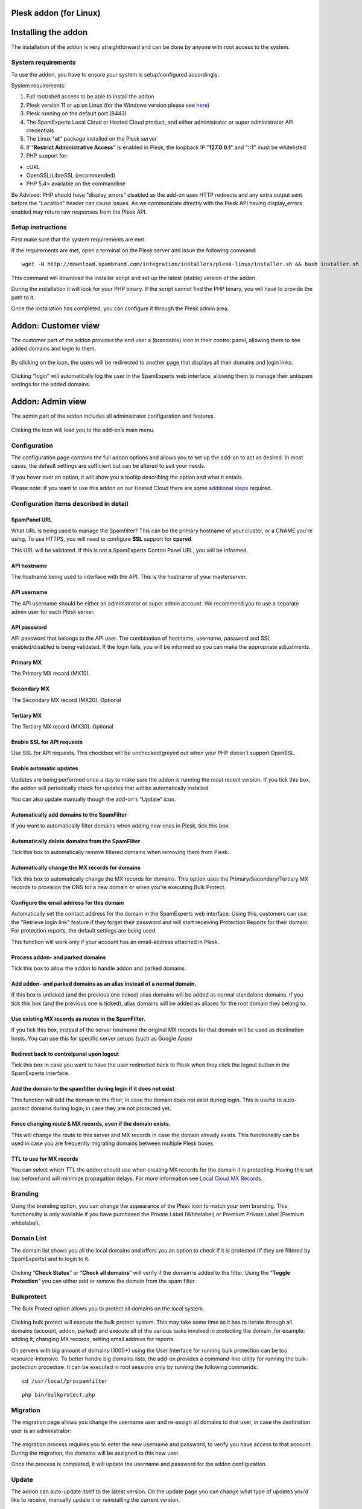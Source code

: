 .. _3-Plesk-addon-for-Linux:

Plesk addon (for Linux)
=======================

Installing the addon
====================

The installation of the addon is very straightforward and can be done by
anyone with root access to the system.

System requirements
-------------------

To use the addon, you have to ensure your system is setup/configured
accordingly.

System requirements:

1. Full root/shell access to be able to install the addon
2. Plesk version 11 or up on Linux (for the Windows version please see
   `here <https://my.spamexperts.com/kb/471/Odin-Plesk-addon-for-Windows.html>`__)
3. Plesk running on the default port (8443)
4. The SpamExperts Local Cloud or Hosted Cloud product, and either
   administrator or super administrator API credentials
5. The Linux "**at**\ " package installed on the Plesk server
6. If "**Restrict Administrative Access**\ " is enabled in Plesk, the
   loopback IP "**127.0.0.1**\ " and "**::1**\ " must be whitelisted
7. PHP support for:

-  cURL
-  OpenSSL/LibreSSL (recommended)
-  PHP 5.4> available on the commandline

Be Advised: PHP should have "display\_errors" disabled as the add-on
uses HTTP redirects and any extra output sent before the "Location"
header can cause issues. As we communicate directly with the Plesk API
having display\_errors enabled may return raw responses from the Plesk
API.

Setup instructions
------------------

First make sure that the system requirements are met.

If the requirements are met, open a terminal on the Plesk server and
issue the following command:

::


        wget -N http://download.spambrand.com/integration/installers/plesk-linux/installer.sh && bash installer.sh

This command will download the installer script and set up the latest
(stable) version of the addon.

During the installation it will look for your PHP binary. If the script
cannot find the PHP binary, you will have to provide the path to it.

Once the installation has completed, you can configure it through the
Plesk admin area.

Addon: Customer view
====================

The customer part of the addon provides the end user a (brandable) icon
in their control panel, allowing them to see added domains and login to
them.

.. figure:: https://dev.spamexperts.com/sites/default/files/images/plesk-linux-1.png
   :alt: 

By clicking on the icon, the users will be redirected to another page
that displays all their domains and login links.

.. figure:: https://dev.spamexperts.com/sites/default/files/images/plesk-linux-2.png
   :alt: 

Clicking “login” will automatically log the user in the SpamExperts web
interface, allowing them to manage their antispam settings for the added
domains.

Addon: Admin view
=================

The admin part of the addon includes all administrator configuration and
features.

.. figure:: https://dev.spamexperts.com/sites/default/files/images/plesk-linux-1.png
   :alt: 

Clicking the icon will lead you to the add-on’s main menu.

.. figure:: https://dev.spamexperts.com/sites/default/files/images/plesk-linux-3.png
   :alt: 

Configuration
-------------

The configuration page contains the full addon options and allows you to
set up the add-on to act as desired. In most cases, the default settings
are sufficient but can be altered to suit your needs.

If you hover over an option, it will show you a tooltip describing the
option and what it entails.

Please note: If you want to use this addon on our Hosted Cloud there are
some `additional
steps <https://my.spamexperts.com/kb/145/Using-addons-on-the-Hosted-Cloud.html>`__
required.

.. figure:: https://dev.spamexperts.com/sites/default/files/images/plesk-linux-4.png
   :alt: 

Configuration items described in detail
---------------------------------------

SpamPanel URL
~~~~~~~~~~~~~

What URL is being used to manage the Spamfilter? This can be the primary
hostname of your cluster, or a CNAME you're using. To use HTTPS, you
will need to configure **SSL** support for **cpsrvd**.

This URL will be validated. If this is not a SpamExperts Control Panel
URL, you will be informed.

API hostname
~~~~~~~~~~~~

The hostname being used to interface with the API. This is the hostname
of your masterserver.

API username
~~~~~~~~~~~~

The API username should be either an administrator or super admin
account. We recommend you to use a separate admin user for each Plesk
server.

API password
~~~~~~~~~~~~

API password that belongs to the API user. The combination of hostname,
username, password and SSL enabled/disabled is being validated. If the
login fails, you will be informed so you can make the appropriate
adjustments.

Primary MX
~~~~~~~~~~

The Primary MX record (MX10).

Secondary MX
~~~~~~~~~~~~

The Secondary MX record (MX20). Optional

Tertiary MX
~~~~~~~~~~~

The Tertiary MX record (MX30). Optional

Enable SSL for API requests
~~~~~~~~~~~~~~~~~~~~~~~~~~~

Use SSL for API requests. This checkbox will be unchecked/greyed out
when your PHP doesn't support OpenSSL.

Enable automatic updates
~~~~~~~~~~~~~~~~~~~~~~~~

Updates are being performed once a day to make sure the addon is running
the most recent version. If you tick this box, the addon will
periodically check for updates that will be automatically installed.

You can also update manually though the add-on's “Update” icon.

Automatically add domains to the SpamFilter
~~~~~~~~~~~~~~~~~~~~~~~~~~~~~~~~~~~~~~~~~~~

If you want to automatically filter domains when adding new ones in
Plesk, tick this box.

Automatically delete domains from the SpamFilter
~~~~~~~~~~~~~~~~~~~~~~~~~~~~~~~~~~~~~~~~~~~~~~~~

Tick this box to automatically remove filtered domains when removing
them from Plesk.

Automatically change the MX records for domains
~~~~~~~~~~~~~~~~~~~~~~~~~~~~~~~~~~~~~~~~~~~~~~~

Tick this box to automatically change the MX records for domains. This
option uses the Primary/Secondary/Tertiary MX records to provision the
DNS for a new domain or when you're executing Bulk Protect.

Configure the email address for this domain
~~~~~~~~~~~~~~~~~~~~~~~~~~~~~~~~~~~~~~~~~~~

Automatically set the contact address for the domain in the SpamExperts
web interface. Using this, customers can use the "Retrieve login link"
feature if they forget their password and will start receiving
Protection Reports for their domain. For protection reports, the default
settings are being used.

This function will work only if your account has an email-address
attached in Plesk.

Process addon- and parked domains
~~~~~~~~~~~~~~~~~~~~~~~~~~~~~~~~~

Tick this box to allow the addon to handle addon and parked domains.

Add addon- and parked domains as an alias instead of a normal domain.
~~~~~~~~~~~~~~~~~~~~~~~~~~~~~~~~~~~~~~~~~~~~~~~~~~~~~~~~~~~~~~~~~~~~~

If this box is unticked (and the previous one ticked) alias domains will
be added as normal standalone domains. If you tick this box (and the
previous one is ticked), alias domains will be added as aliases for the
root domain they belong to.

Use existing MX records as routes in the SpamFilter.
~~~~~~~~~~~~~~~~~~~~~~~~~~~~~~~~~~~~~~~~~~~~~~~~~~~~

If you tick this box, instead of the server hostname the original MX
records for that domain will be used as destination hosts. You can use
this for specific server setups (such as Google Apps)

Redirect back to controlpanel upon logout
~~~~~~~~~~~~~~~~~~~~~~~~~~~~~~~~~~~~~~~~~

Tick this box in case you want to have the user redirected back to Plesk
when they click the logout button in the SpamExperts interface.

Add the domain to the spamfilter during login if it does not exist
~~~~~~~~~~~~~~~~~~~~~~~~~~~~~~~~~~~~~~~~~~~~~~~~~~~~~~~~~~~~~~~~~~

This function will add the domain to the filter, in case the domain does
not exist during login. This is useful to auto-protect domains during
login, in case they are not protected yet.

Force changing route & MX records, even if the domain exists.
~~~~~~~~~~~~~~~~~~~~~~~~~~~~~~~~~~~~~~~~~~~~~~~~~~~~~~~~~~~~~

This will change the route to this server and MX records in case the
domain already exists. This functionality can be used in case you are
frequently migrating domains between multiple Plesk boxes.

TTL to use for MX records
~~~~~~~~~~~~~~~~~~~~~~~~~

You can select which TTL the addon should use when creating MX records
for the domain it is protecting. Having this set low beforehand will
minimize propagation delays. For more information see `Local Cloud MX
Records <https://my.spamexperts.com/kb/753/Local-Cloud-MX-Records.html>`__.

Branding
--------

Using the branding option, you can change the appearance of the Plesk
icon to match your own branding. This functionality is only available if
you have purchased the Private Label (Whitelabel) or Premium Private
Label (Premium whitelabel).

.. figure:: https://dev.spamexperts.com/sites/default/files/images/plesk-linux-5.png
   :alt: 

Domain List
-----------

The domain list shows you all the local domains and offers you an option
to check if it is protected (if they are filtered by SpamExperts) and to
login to it.

.. figure:: https://dev.spamexperts.com/sites/default/files/images/plesk-linux-6.png
   :alt: 

Clicking “\ **Check Status**\ ” or “\ **Check all domains**\ ” will
verify if the domain is added to the filter. Using the “\ **Toggle
Protection**\ ” you can either add or remove the domain from the spam
filter.

Bulkprotect
-----------

The Bulk Protect option allows you to protect all domains on the local
system.

.. figure:: https://dev.spamexperts.com/sites/default/files/images/plesk-linux-7.png
   :alt: 

Clicking bulk protect will execute the bulk protect system. This may
take some time as it has to iterate through all domains (account, addon,
parked) and execute all of the various tasks involved in protecting the
domain ,for example: adding it, changing MX records, setting email
address for reports.

On servers with big amount of domains (1000+) using the User Interface
for running bulk protection can be too resource-intensive. To better
handle big domains lists, the add-on provides a command-line utility for
running the bulk-protection procedure. It can be executed in root
sessions only by running the following commands:

::


        cd /usr/local/prospamfilter

::


        php bin/bulkprotect.php

Migration
---------

The migration page allows you change the username user and re-assign all
domains to that user, in case the destination user is an administrator:

.. figure:: https://dev.spamexperts.com/sites/default/files/images/plesk-linux-8.png
   :alt: 

The migration process requires you to enter the new username and
password, to verify you have access to that account. During the
migration, the domains will be assigned to this new user.

Once the process is completed, it will update the username and password
for the addon configuration.

Update
------

The addon can auto-update itself to the latest version. On the update
page you can change what type of updates you'd like to receive, manually
update it or reinstalling the current version.

.. figure:: https://dev.spamexperts.com/sites/default/files/images/plesk-linux-9.png
   :alt: 

We highly recommend you use the stable builds at all times, as these are
the tested and preferred builds.

The testing and trunk builds are updated more often but may contain bugs
or untested changes.

Support
-------

The support page shows you basic information about which versions are
being used and generates a special code.

.. figure:: https://dev.spamexperts.com/sites/default/files/images/plesk-linux-10.png
   :alt: 

The special code contains a collection of data used by our support
engineers to better help you. When asking support, please provide this
information.

Troubleshooting
---------------

There are two parts of enabling debug mode, one is enabling debug mode
for the addon and the other is to have syslog save debug-level logs.
Both steps are required to successfully enable debug level logging.

You can enable the add-on's debug mode by issuing:

::


        touch /etc/prospamfilter/debug

This feature should only be enabled when there is a problem and you want
to debug it.

To disable it again, just issue:

::


        rm /etc/prospamfilter/debug

We recommend to only enable debugging when there are problems
(white-pages, unexplainable errors). This mode logs quite some
information to the log file and starts displaying more errors in the
Control Panel.

In order to have it log its debug level data, you must change your
syslog settings. Most installations have a default setup which ignores
the "DEBUG" entries. In order to make them show up, you can add the
following line to /etc/rsyslog.conf and restart syslog afterwards:

::


        *.debug                                      /var/log/debug

In case you want to keep this enabled for a longer period, you might
want to add it to the log rotation configuration.

PHP Binary
----------

During setup we try to find a suitable PHP binary using
``**which php**`` and ``**which php5**``. If none can be found, you will
be asked for the binary. If this binary matches the minimum version it
will be used for the addon to execute CLI tasks (e.g. the updater
cronjob). A symlink will be created to allow us to easily find the
binary.

If your PHP location ever changes, you'll have to update this location
using these commands via SSH:

::


        rm /usr/local/bin/prospamfilter_php

::


        ln -s /usr/bin/new/location/php /usr/local/bin/prospamfilter_php

Please note that if the provided PHP binary does not meet the minimum
version correct operation cannot be guaranteed. PHP4 is not supported.

Upgrade Instructions
--------------------

The system automatically updates itself (when enabled), but in case you
want to do this manually over SSH you can use:

::


        /usr/local/prospamfilter/bin/checkUpdate.php --force

Updates will be installed immediately in case there is one.

Uninstall Instructions
----------------------

In case you want to remove the add-on, you have to run the uninstaller
using the following command:

::


        cd /usr/local/prospamfilter/bin/ && /usr/local/bin/prospamfilter_php -d open_basedir=/ -d safe_mode=0 -d disable_functions='' ./uninstall.php

This will remove the addon and its configuration from Plesk. No domains
will be removed when you do. If you want to remove the domains as well,
this can be done through SpamExperts Control Panel or the API's.
